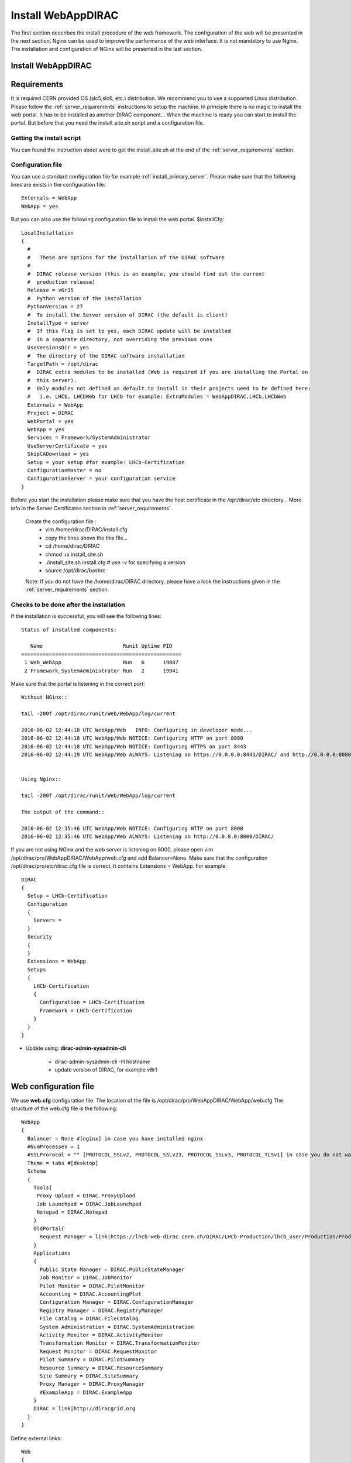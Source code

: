 .. _installwebappdirac:

===================
Install WebAppDIRAC
===================

The first section describes the install procedure of the web framework. The configuration of the web will be presented in the next section.
Nginx can be used to improve the performance of the web interface. It is not mandatory to use Nginx. The installation and configuration of NGinx will be presented in the last section.

Install WebAppDIRAC
-------------------

Requirements
------------

It is required CERN provided OS (slc5,slc6, etc.) distribution. We recommend you to use a supported Linux distribution.
Please follow the :ref:`server_requirements` instructions
to setup the machine. In principle there is no magic to install the web portal. It has to be installed as another DIRAC component...
When the machine is ready you can start to install the portal. But before that you need the install_site.sh script and a configuration file.

Getting the install script
~~~~~~~~~~~~~~~~~~~~~~~~~~
You can found the instruction about were to get the install_site.sh at the end of the :ref:`server_requirements` section.

Configuration file
~~~~~~~~~~~~~~~~~~
You can use a standard configuration file for example :ref:`install_primary_server`. Please make sure that the following lines are exists in the
configuration file::
   Externals = WebApp
   WebApp = yes
But you can also use the following configuration file to install the web portal.
$installCfg::
   LocalInstallation
   {
     #
     #   These are options for the installation of the DIRAC software
     #
     #  DIRAC release version (this is an example, you should find out the current
     #  production release)
     Release = v6r15
     #  Python version of the installation
     PythonVersion = 27
     #  To install the Server version of DIRAC (the default is client)
     InstallType = server
     #  If this flag is set to yes, each DIRAC update will be installed
     #  in a separate directory, not overriding the previous ones
     UseVersionsDir = yes
     #  The directory of the DIRAC software installation
     TargetPath = /opt/dirac
     #  DIRAC extra modules to be installed (Web is required if you are installing the Portal on
     #  this server).
     #  Only modules not defined as default to install in their projects need to be defined here:
     #   i.e. LHCb, LHCbWeb for LHCb for example: ExtraModules = WebAppDIRAC,LHCb,LHCbWeb
     Externals = WebApp
     Project = DIRAC
     WebPortal = yes
     WebApp = yes
     Services = Framework/SystemAdministrator
     UseServerCertificate = yes
     SkipCADownload = yes
     Setup = your setup #for example: LHCb-Certification
     ConfigurationMaster = no
     ConfigurationServer = your configuration service
   }


Before you start the installation please make sure that you have the host certificate in the /opt/dirac/etc directory... More info in the Server Certificates section in :ref:`server_requirements` .

 Create the configuration file::
   - vim /home/dirac/DIRAC/install.cfg
   - copy the lines above the this file...
   - cd /home/dirac/DIRAC
   - chmod +x install_site.sh
   - ./install_site.sh install.cfg # use -v for specifying a version
   - source /opt/dirac/bashrc

 Note: If you do not have the /home/dirac/DIRAC directory, please have a look the instructions given in the :ref:`server_requirements` section.


Checks to be done after the installation
~~~~~~~~~~~~~~~~~~~~~~~~~~~~~~~~~~~~~~~~

If the installation is successful, you will see the following lines::

   Status of installed components:

      Name                          Runit Uptime PID
   ====================================================
    1 Web_WebApp                    Run   6      19887
    2 Framework_SystemAdministrator Run   2      19941


Make sure that the portal is listening in the correct port::

   Without NGinx::

   tail -200f /opt/dirac/runit/Web/WebApp/log/current

   2016-06-02 12:44:18 UTC WebApp/Web   INFO: Configuring in developer mode...
   2016-06-02 12:44:18 UTC WebApp/Web NOTICE: Configuring HTTP on port 8080
   2016-06-02 12:44:18 UTC WebApp/Web NOTICE: Configuring HTTPS on port 8443
   2016-06-02 12:44:19 UTC WebApp/Web ALWAYS: Listening on https://0.0.0.0:8443/DIRAC/ and http://0.0.0.0:8080/DIRAC/


   Using Nginx::

   tail -200f /opt/dirac/runit/Web/WebApp/log/current

   The output of the command::

   2016-06-02 12:35:46 UTC WebApp/Web NOTICE: Configuring HTTP on port 8000
   2016-06-02 12:35:46 UTC WebApp/Web ALWAYS: Listening on http://0.0.0.0:8000/DIRAC/


If you are not using NGinx and the web server is listening on 8000, please open vim /opt/dirac/pro/WebAppDIRAC/WebApp/web.cfg and add Balancer=None.
Make sure that the configuration /opt/dirac/pro/etc/dirac.cfg file is correct. It contains Extensions = WebApp. For example::

   DIRAC
   {
     Setup = LHCb-Certification
     Configuration
     {
       Servers =
     }
     Security
     {
     }
     Extensions = WebApp
     Setups
     {
       LHCb-Certification
       {
         Configuration = LHCb-Certification
         Framework = LHCb-Certification
       }
     }
   }


* Update using: **dirac-admin-sysadmin-cli**

         * dirac-admin-sysadmin-cli -H hostname
         * update version of DIRAC, for example v8r1


Web configuration file
----------------------

We use **web.cfg** configuration file. The location of the file is /opt/dirac/pro/WebAppDIRAC/WebApp/web.cfg The structure of the web.cfg file is the following::

      WebApp
      {
        Balancer = None #[nginx] in case you have installed nginx
        #NumProcesses = 1
        #SSLProrocol = "" [PROTOCOL_SSLv2, PROTOCOL_SSLv23, PROTOCOL_SSLv3, PROTOCOL_TLSv1] in case you do not want to use the default protocol
        Theme = tabs #[desktop]
        Schema
        {
          Tools{
           Proxy Upload = DIRAC.ProxyUpload
           Job Launchpad = DIRAC.JobLaunchpad
           Notepad = DIRAC.Notepad
          }
          OldPortal{
            Request Manager = link|https://lhcb-web-dirac.cern.ch/DIRAC/LHCb-Production/lhcb_user/Production/ProductionRequest/display
          }
          Applications
          {
            Public State Manager = DIRAC.PublicStateManager
            Job Monitor = DIRAC.JobMonitor
            Pilot Monitor = DIRAC.PilotMonitor
            Accounting = DIRAC.AccountingPlot
            Configuration Manager = DIRAC.ConfigurationManager
            Registry Manager = DIRAC.RegistryManager
            File Catalog = DIRAC.FileCatalog
            System Administration = DIRAC.SystemAdministration
            Activity Monitor = DIRAC.ActivityMonitor
            Transformation Monitor = DIRAC.TransformationMonitor
            Request Monitor = DIRAC.RequestMonitor
            Pilot Summary = DIRAC.PilotSummary
            Resource Summary = DIRAC.ResourceSummary
            Site Summary = DIRAC.SiteSummary
            Proxy Manager = DIRAC.ProxyManager
            #ExampleApp = DIRAC.ExampleApp
          }
          DIRAC = link|http://diracgrid.org
        }
      }


Define external links::

   Web
   {
       Lemon Host Monitor
       {
         volhcb01 = link|https://lemonweb.cern.ch/lemon-web/info.php?entity=lbvobox01&detailed=yes
       }
   }

Install and configure NGINX
---------------------------

The official site of NGINX is the following: `<http://nginx.org/>`_
The required NGINX version has to be grater than 1.4.

  * Install Nginx using package manager::

         yum install nginx


If your version is not grater than 1.4 you have to install NGinx manually.

* Manual install

     vim /etc/yum.repos.d/nginx.repo

     CentOS::

      [nginx]
      name=nginx repo
      baseurl=http://nginx.org/packages/centos/$releasever/$basearch/
      gpgcheck=0
      enabled=1

     RHEL::

      [nginx]
      name=nginx repo
      baseurl=http://nginx.org/packages/rhel/$releasever/$basearch/
      gpgcheck=0
      enabled=1

Due to differences between how CentOS, RHEL, and Scientific Linux populate the $releasever variable, it is necessary to manually replace $releasever with either 5 (for 5.x) or 6 (for 6.x),
depending upon your OS version. For example::
   [nginx]
   name=nginx repo
   baseurl=http://nginx.org/packages/rhel/6/$basearch/
   gpgcheck=0
   enabled=1

 If it is successful installed::

    Verifying  : nginx-1.10.1-1.el6.ngx.x86_64                                                                                                                                                                                                                    1/1
   Installed:
      nginx.x86_64 0:1.10.1-1.el6.ngx


* Configure NGINX

    You have to found the nginx.conf file. You can see which configuration used in /etc/init.d/nginx. For example::

    vim /etc/nginx/nginx.conf

  If the file contains 'include /etc/nginx/conf.d/*.conf;' line, you have to create a site.conf under /etc/nginx/conf.d/ otherwise you have to do: 'include /etc/nginx/site.conf'

 The content of the site.conf (please modify it!!!)::

   #Generated by gen.py

   upstream tornadoserver {
     #One for every tornado instance you're running that you want to balance
     server 127.0.0.1:8000;
   }

   server {
     listen 80;

     #Your server name if you have weird network config. Otherwise leave commented
     #server_name  lbvobox33.cern.ch;
     server_name dzmathe.cern.ch;

     root /opt/dirac/pro;

     location ~ ^/[a-zA-Z]+/(s:.*/g:.*/)?static/(.+\.(jpg|jpeg|gif|png|bmp|ico|pdf))$ {
       alias /opt/dirac/pro/;
       #Add one more for every static path. For instance for LHCbWebDIRAC:
       #try_files LHCbWebDIRAC/WebApp/static/$2 WebAppDIRAC/WebApp/static/$2 /;
       try_files WebAppDIRAC/WebApp/static/$2 /;
       expires 10d;
       gzip_static on;
       gzip_disable "MSIE [1-6]\.";
       add_header Cache-Control public;
       break;
     }

     location ~ ^/[a-zA-Z]+/(s:.*/g:.*/)?static/(.+)$ {
       alias /opt/dirac/pro/;
       #Add one more for every static path. For instance for LHCbWebDIRAC:
       #try_files LHCbWebDIRAC/WebApp/static/$2 WebAppDIRAC/WebApp/static/$2 /;
       try_files WebAppDIRAC/WebApp/static/$2 /;
       expires 1d;
       gzip_static on;
       gzip_disable "MSIE [1-6]\.";
       add_header Cache-Control public;
       break;
     }

     location ~ /DIRAC/ {
       proxy_pass_header Server;
       proxy_set_header Host $http_host;
       proxy_redirect off;
       proxy_set_header X-Real-IP $remote_addr;
       proxy_set_header X-Scheme $scheme;
       proxy_pass http://tornadoserver;
       proxy_read_timeout 3600;
       proxy_send_timeout 3600;

       gzip on;
       gzip_proxied any;
       gzip_comp_level 9;
       gzip_types text/plain text/css application/javascript application/xml application/json;

      # WebSocket support (nginx 1.4)
      proxy_http_version 1.1;
      proxy_set_header Upgrade $http_upgrade;
      proxy_set_header Connection "upgrade";

      break;
     }
     location / {
      rewrite ^ http://$server_name/DIRAC/ permanent;
      }
    }
   server {
     listen 443 default ssl; ## listen for ipv4

     #server_name  lbvobox33.cern.ch;
     server_name  dzmathe.cern.ch;

     ssl_prefer_server_ciphers On;
     ssl_protocols TLSv1 TLSv1.1 TLSv1.2;
     ssl_ciphers ECDH+AESGCM:DH+AESGCM:ECDH+AES256:DH+AES256:ECDH+AES128:DH+AES:ECDH+3DES:DH+3DES:RSA+AESGCM:RSA+AES:RSA+3DES:!aNULL:!MD5:!DSS;

     #Certs that will be shown to the user connecting to the web.
     #Preferably NOT grid certs. Use something that the user cert will not complain about
     ssl_certificate    /opt/dirac/etc/grid-security/hostcert.pem;
     ssl_certificate_key /opt/dirac/etc/grid-security/hostkey.pem;

     ssl_client_certificate /opt/dirac/pro/etc/grid-security/cas.pem;
   #  ssl_crl /opt/dirac/pro/etc/grid-security/allRevokedCerts.pem;
     ssl_verify_client on;
     ssl_verify_depth 10;
     ssl_session_cache shared:SSL:10m;

     root /opt/dirac/pro;

     location ~ ^/[a-zA-Z]+/(s:.*/g:.*/)?static/(.+\.(jpg|jpeg|gif|png|bmp|ico|pdf))$ {
       alias /opt/dirac/pro/;
       #Add one more for every static path. For instance for LHCbWebDIRAC:
       #try_files LHCbWebDIRAC/WebApp/static/$2 WebAppDIRAC/WebApp/static/$2 /;
       try_files WebAppDIRAC/WebApp/static/$2 /;
       expires 10d;
       gzip_static on;
       gzip_disable "MSIE [1-6]\.";
       add_header Cache-Control public;
       break;
     }

     location ~ ^/[a-zA-Z]+/(s:.*/g:.*/)?static/(.+)$ {
       alias /opt/dirac/pro/;
       #Add one more for every static path. For instance for LHCbWebDIRAC:
       #try_files LHCbWebDIRAC/WebApp/static/$2 WebAppDIRAC/WebApp/static/$2 /;
       try_files WebAppDIRAC/WebApp/static/$2 /;
       expires 1d;
       gzip_static on;
       gzip_disable "MSIE [1-6]\.";
       add_header Cache-Control public;
       break;
     }
     location ~ /DIRAC/ {
      proxy_pass_header Server;
      proxy_set_header Host $http_host;
      proxy_redirect off;
      proxy_set_header X-Real-IP $remote_addr;
      proxy_set_header X-Scheme $scheme;
      proxy_pass http://tornadoserver;
      proxy_read_timeout 3600;
      proxy_send_timeout 3600;

      proxy_set_header X-Ssl_client_verify $ssl_client_verify;
      proxy_set_header X-Ssl_client_s_dn $ssl_client_s_dn;
      proxy_set_header X-Ssl_client_i_dn $ssl_client_i_dn;

       gzip on;
       gzip_proxied any;
       gzip_comp_level 9;
       gzip_types text/plain text/css application/javascript application/xml application/json;

       # WebSocket support (nginx 1.4)
       proxy_http_version 1.1;
       proxy_set_header Upgrade $http_upgrade;
       proxy_set_header Connection "upgrade";

       break;
     }

     location / {
       rewrite ^ https://$server_name/DIRAC/ permanent;
     }
   }


You can start NGinx now.

* Start, Stop and restart nginx::

   /etc/init.d/nginx start|stop|restart


You have to add to the web.cfg the following lines in order to use NGinx::

       DevelopMode = False
       Balancer = nginx
       NumProcesses = 1

 You can try to use the web portal. For example: http://dzmathe.cern.ch/DIRAC/
 If you get 502 Bad Gateway error, you need to generate rules for SE linus.
 You can see the error in tail -200f /var/log/nginx/error.log::

     016/06/02 15:55:24 [crit] 20317#20317: *4 connect() to 127.0.0.1:8000 failed (13: Permission denied) while connecting to upstream, client: 128.141.170.23, server: dzmathe.cern.ch, request: "GET /DIRAC/?view=tabs&theme=Grey&url_state=1| HTTP/1.1", upstream: "http://127.0.0.1:8000/DIRAC/?view=tabs&theme=Grey&url_state=1|", host: "dzmathe.cern.ch"

* Generate the the rule::
   - grep nginx /var/log/audit/audit.log | audit2allow -M nginx
   - semodule -i nginx.pp
   - rferesh the page
